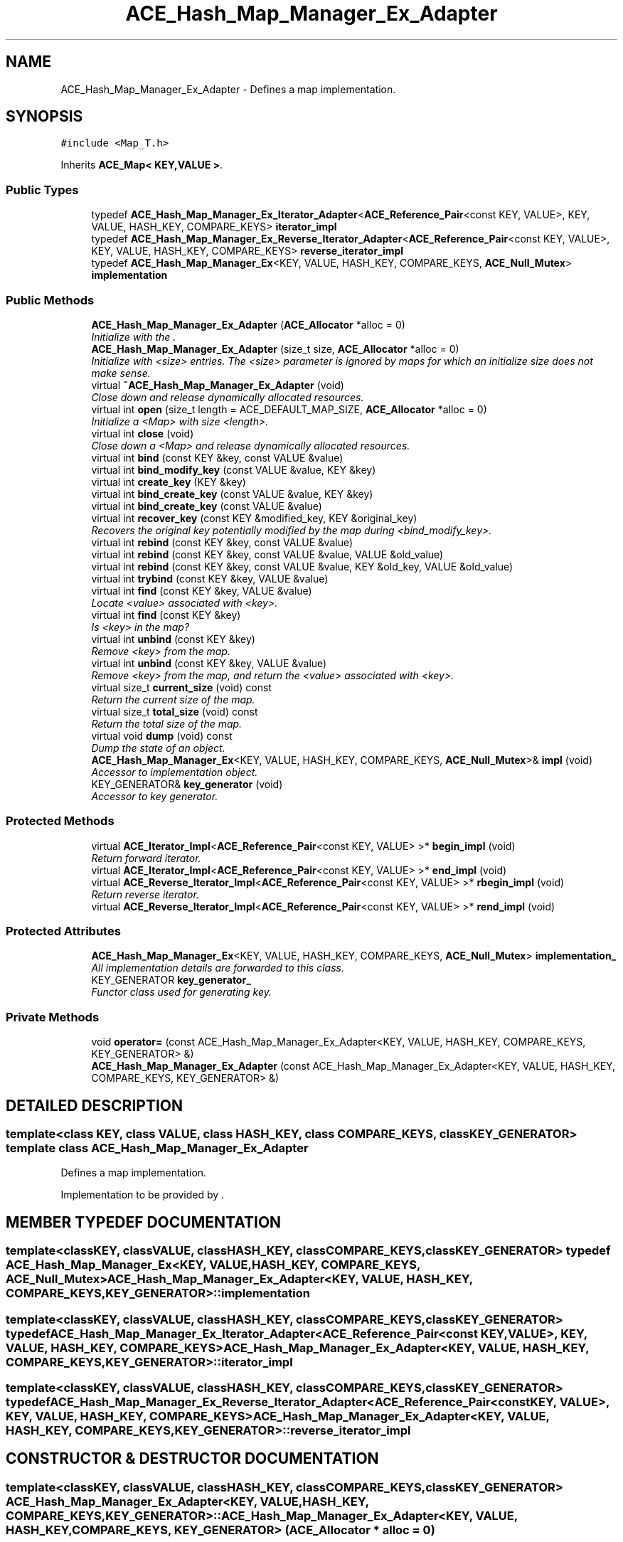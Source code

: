 .TH ACE_Hash_Map_Manager_Ex_Adapter 3 "5 Oct 2001" "ACE" \" -*- nroff -*-
.ad l
.nh
.SH NAME
ACE_Hash_Map_Manager_Ex_Adapter \- Defines a map implementation. 
.SH SYNOPSIS
.br
.PP
\fC#include <Map_T.h>\fR
.PP
Inherits \fBACE_Map< KEY,VALUE >\fR.
.PP
.SS Public Types

.in +1c
.ti -1c
.RI "typedef \fBACE_Hash_Map_Manager_Ex_Iterator_Adapter\fR<\fBACE_Reference_Pair\fR<const KEY, VALUE>, KEY, VALUE, HASH_KEY, COMPARE_KEYS> \fBiterator_impl\fR"
.br
.ti -1c
.RI "typedef \fBACE_Hash_Map_Manager_Ex_Reverse_Iterator_Adapter\fR<\fBACE_Reference_Pair\fR<const KEY, VALUE>, KEY, VALUE, HASH_KEY, COMPARE_KEYS> \fBreverse_iterator_impl\fR"
.br
.ti -1c
.RI "typedef \fBACE_Hash_Map_Manager_Ex\fR<KEY, VALUE, HASH_KEY, COMPARE_KEYS, \fBACE_Null_Mutex\fR> \fBimplementation\fR"
.br
.in -1c
.SS Public Methods

.in +1c
.ti -1c
.RI "\fBACE_Hash_Map_Manager_Ex_Adapter\fR (\fBACE_Allocator\fR *alloc = 0)"
.br
.RI "\fIInitialize with the .\fR"
.ti -1c
.RI "\fBACE_Hash_Map_Manager_Ex_Adapter\fR (size_t size, \fBACE_Allocator\fR *alloc = 0)"
.br
.RI "\fIInitialize with <size> entries. The <size> parameter is ignored by maps for which an initialize size does not make sense.\fR"
.ti -1c
.RI "virtual \fB~ACE_Hash_Map_Manager_Ex_Adapter\fR (void)"
.br
.RI "\fIClose down and release dynamically allocated resources.\fR"
.ti -1c
.RI "virtual int \fBopen\fR (size_t length = ACE_DEFAULT_MAP_SIZE, \fBACE_Allocator\fR *alloc = 0)"
.br
.RI "\fIInitialize a <Map> with size <length>.\fR"
.ti -1c
.RI "virtual int \fBclose\fR (void)"
.br
.RI "\fIClose down a <Map> and release dynamically allocated resources.\fR"
.ti -1c
.RI "virtual int \fBbind\fR (const KEY &key, const VALUE &value)"
.br
.ti -1c
.RI "virtual int \fBbind_modify_key\fR (const VALUE &value, KEY &key)"
.br
.ti -1c
.RI "virtual int \fBcreate_key\fR (KEY &key)"
.br
.ti -1c
.RI "virtual int \fBbind_create_key\fR (const VALUE &value, KEY &key)"
.br
.ti -1c
.RI "virtual int \fBbind_create_key\fR (const VALUE &value)"
.br
.ti -1c
.RI "virtual int \fBrecover_key\fR (const KEY &modified_key, KEY &original_key)"
.br
.RI "\fIRecovers the original key potentially modified by the map during <bind_modify_key>.\fR"
.ti -1c
.RI "virtual int \fBrebind\fR (const KEY &key, const VALUE &value)"
.br
.ti -1c
.RI "virtual int \fBrebind\fR (const KEY &key, const VALUE &value, VALUE &old_value)"
.br
.ti -1c
.RI "virtual int \fBrebind\fR (const KEY &key, const VALUE &value, KEY &old_key, VALUE &old_value)"
.br
.ti -1c
.RI "virtual int \fBtrybind\fR (const KEY &key, VALUE &value)"
.br
.ti -1c
.RI "virtual int \fBfind\fR (const KEY &key, VALUE &value)"
.br
.RI "\fILocate <value> associated with <key>.\fR"
.ti -1c
.RI "virtual int \fBfind\fR (const KEY &key)"
.br
.RI "\fIIs <key> in the map?\fR"
.ti -1c
.RI "virtual int \fBunbind\fR (const KEY &key)"
.br
.RI "\fIRemove <key> from the map.\fR"
.ti -1c
.RI "virtual int \fBunbind\fR (const KEY &key, VALUE &value)"
.br
.RI "\fIRemove <key> from the map, and return the <value> associated with <key>.\fR"
.ti -1c
.RI "virtual size_t \fBcurrent_size\fR (void) const"
.br
.RI "\fIReturn the current size of the map.\fR"
.ti -1c
.RI "virtual size_t \fBtotal_size\fR (void) const"
.br
.RI "\fIReturn the total size of the map.\fR"
.ti -1c
.RI "virtual void \fBdump\fR (void) const"
.br
.RI "\fIDump the state of an object.\fR"
.ti -1c
.RI "\fBACE_Hash_Map_Manager_Ex\fR<KEY, VALUE, HASH_KEY, COMPARE_KEYS, \fBACE_Null_Mutex\fR>& \fBimpl\fR (void)"
.br
.RI "\fIAccessor to implementation object.\fR"
.ti -1c
.RI "KEY_GENERATOR& \fBkey_generator\fR (void)"
.br
.RI "\fIAccessor to key generator.\fR"
.in -1c
.SS Protected Methods

.in +1c
.ti -1c
.RI "virtual \fBACE_Iterator_Impl\fR<\fBACE_Reference_Pair\fR<const KEY, VALUE> >* \fBbegin_impl\fR (void)"
.br
.RI "\fIReturn forward iterator.\fR"
.ti -1c
.RI "virtual \fBACE_Iterator_Impl\fR<\fBACE_Reference_Pair\fR<const KEY, VALUE> >* \fBend_impl\fR (void)"
.br
.ti -1c
.RI "virtual \fBACE_Reverse_Iterator_Impl\fR<\fBACE_Reference_Pair\fR<const KEY, VALUE> >* \fBrbegin_impl\fR (void)"
.br
.RI "\fIReturn reverse iterator.\fR"
.ti -1c
.RI "virtual \fBACE_Reverse_Iterator_Impl\fR<\fBACE_Reference_Pair\fR<const KEY, VALUE> >* \fBrend_impl\fR (void)"
.br
.in -1c
.SS Protected Attributes

.in +1c
.ti -1c
.RI "\fBACE_Hash_Map_Manager_Ex\fR<KEY, VALUE, HASH_KEY, COMPARE_KEYS, \fBACE_Null_Mutex\fR> \fBimplementation_\fR"
.br
.RI "\fIAll implementation details are forwarded to this class.\fR"
.ti -1c
.RI "KEY_GENERATOR \fBkey_generator_\fR"
.br
.RI "\fIFunctor class used for generating key.\fR"
.in -1c
.SS Private Methods

.in +1c
.ti -1c
.RI "void \fBoperator=\fR (const ACE_Hash_Map_Manager_Ex_Adapter<KEY, VALUE, HASH_KEY, COMPARE_KEYS, KEY_GENERATOR> &)"
.br
.ti -1c
.RI "\fBACE_Hash_Map_Manager_Ex_Adapter\fR (const ACE_Hash_Map_Manager_Ex_Adapter<KEY, VALUE, HASH_KEY, COMPARE_KEYS, KEY_GENERATOR> &)"
.br
.in -1c
.SH DETAILED DESCRIPTION
.PP 

.SS template<class KEY, class VALUE, class HASH_KEY, class COMPARE_KEYS, class KEY_GENERATOR>  template class ACE_Hash_Map_Manager_Ex_Adapter
Defines a map implementation.
.PP
.PP
 Implementation to be provided by . 
.PP
.SH MEMBER TYPEDEF DOCUMENTATION
.PP 
.SS template<classKEY, classVALUE, classHASH_KEY, classCOMPARE_KEYS, classKEY_GENERATOR> typedef \fBACE_Hash_Map_Manager_Ex\fR<KEY, VALUE, HASH_KEY, COMPARE_KEYS, \fBACE_Null_Mutex\fR> ACE_Hash_Map_Manager_Ex_Adapter<KEY, VALUE, HASH_KEY, COMPARE_KEYS, KEY_GENERATOR>::implementation
.PP
.SS template<classKEY, classVALUE, classHASH_KEY, classCOMPARE_KEYS, classKEY_GENERATOR> typedef \fBACE_Hash_Map_Manager_Ex_Iterator_Adapter\fR<\fBACE_Reference_Pair\fR<const KEY, VALUE>, KEY, VALUE, HASH_KEY, COMPARE_KEYS> ACE_Hash_Map_Manager_Ex_Adapter<KEY, VALUE, HASH_KEY, COMPARE_KEYS, KEY_GENERATOR>::iterator_impl
.PP
.SS template<classKEY, classVALUE, classHASH_KEY, classCOMPARE_KEYS, classKEY_GENERATOR> typedef \fBACE_Hash_Map_Manager_Ex_Reverse_Iterator_Adapter\fR<\fBACE_Reference_Pair\fR<const KEY, VALUE>, KEY, VALUE, HASH_KEY, COMPARE_KEYS> ACE_Hash_Map_Manager_Ex_Adapter<KEY, VALUE, HASH_KEY, COMPARE_KEYS, KEY_GENERATOR>::reverse_iterator_impl
.PP
.SH CONSTRUCTOR & DESTRUCTOR DOCUMENTATION
.PP 
.SS template<classKEY, classVALUE, classHASH_KEY, classCOMPARE_KEYS, classKEY_GENERATOR> ACE_Hash_Map_Manager_Ex_Adapter<KEY, VALUE, HASH_KEY, COMPARE_KEYS, KEY_GENERATOR>::ACE_Hash_Map_Manager_Ex_Adapter<KEY, VALUE, HASH_KEY, COMPARE_KEYS, KEY_GENERATOR> (\fBACE_Allocator\fR * alloc = 0)
.PP
Initialize with the .
.PP
.SS template<classKEY, classVALUE, classHASH_KEY, classCOMPARE_KEYS, classKEY_GENERATOR> ACE_Hash_Map_Manager_Ex_Adapter<KEY, VALUE, HASH_KEY, COMPARE_KEYS, KEY_GENERATOR>::ACE_Hash_Map_Manager_Ex_Adapter<KEY, VALUE, HASH_KEY, COMPARE_KEYS, KEY_GENERATOR> (size_t size, \fBACE_Allocator\fR * alloc = 0)
.PP
Initialize with <size> entries. The <size> parameter is ignored by maps for which an initialize size does not make sense.
.PP
.SS template<classKEY, classVALUE, classHASH_KEY, classCOMPARE_KEYS, classKEY_GENERATOR> ACE_Hash_Map_Manager_Ex_Adapter<KEY, VALUE, HASH_KEY, COMPARE_KEYS, KEY_GENERATOR>::~ACE_Hash_Map_Manager_Ex_Adapter<KEY, VALUE, HASH_KEY, COMPARE_KEYS, KEY_GENERATOR> (void)\fC [virtual]\fR
.PP
Close down and release dynamically allocated resources.
.PP
.SS template<classKEY, classVALUE, classHASH_KEY, classCOMPARE_KEYS, classKEY_GENERATOR> ACE_Hash_Map_Manager_Ex_Adapter<KEY, VALUE, HASH_KEY, COMPARE_KEYS, KEY_GENERATOR>::ACE_Hash_Map_Manager_Ex_Adapter<KEY, VALUE, HASH_KEY, COMPARE_KEYS, KEY_GENERATOR> (const ACE_Hash_Map_Manager_Ex_Adapter< KEY,VALUE,HASH_KEY,COMPARE_KEYS,KEY_GENERATOR >&)\fC [private]\fR
.PP
.SH MEMBER FUNCTION DOCUMENTATION
.PP 
.SS template<classKEY, classVALUE, classHASH_KEY, classCOMPARE_KEYS, classKEY_GENERATOR> \fBACE_Iterator_Impl\fR< \fBACE_Reference_Pair\fR< const KEY,VALUE > >* ACE_Hash_Map_Manager_Ex_Adapter<KEY, VALUE, HASH_KEY, COMPARE_KEYS, KEY_GENERATOR>::begin_impl (void)\fC [protected, virtual]\fR
.PP
Return forward iterator.
.PP
Reimplemented from \fBACE_Map\fR.
.SS template<classKEY, classVALUE, classHASH_KEY, classCOMPARE_KEYS, classKEY_GENERATOR> int ACE_Hash_Map_Manager_Ex_Adapter<KEY, VALUE, HASH_KEY, COMPARE_KEYS, KEY_GENERATOR>::bind (const KEY & key, const VALUE & value)\fC [virtual]\fR
.PP
Add <key>/<value> pair to the map. If <key> is already in the map then no changes are made and 1 is returned. Returns 0 on a successful addition. This function fails for maps that do not allow user specified keys. <key> is an "in" parameter. 
.PP
Reimplemented from \fBACE_Map\fR.
.SS template<classKEY, classVALUE, classHASH_KEY, classCOMPARE_KEYS, classKEY_GENERATOR> int ACE_Hash_Map_Manager_Ex_Adapter<KEY, VALUE, HASH_KEY, COMPARE_KEYS, KEY_GENERATOR>::bind_create_key (const VALUE & value)\fC [virtual]\fR
.PP
Add <value> to the map. The user does not care about the corresponding key produced by the Map. For maps that do not naturally produce keys, the map adapters will use the <KEY_GENERATOR> class to produce a key. However, the users are responsible for not jeopardizing this key production scheme by using user specified keys with keys produced by the key generator. 
.PP
Reimplemented from \fBACE_Map\fR.
.SS template<classKEY, classVALUE, classHASH_KEY, classCOMPARE_KEYS, classKEY_GENERATOR> int ACE_Hash_Map_Manager_Ex_Adapter<KEY, VALUE, HASH_KEY, COMPARE_KEYS, KEY_GENERATOR>::bind_create_key (const VALUE & value, KEY & key)\fC [virtual]\fR
.PP
Add <value> to the map, and the corresponding key produced by the Map is returned through <key> which is an "out" parameter. For maps that do not naturally produce keys, the map adapters will use the <KEY_GENERATOR> class to produce a key. However, the users are responsible for not jeopardizing this key production scheme by using user specified keys with keys produced by the key generator. 
.PP
Reimplemented from \fBACE_Map\fR.
.SS template<classKEY, classVALUE, classHASH_KEY, classCOMPARE_KEYS, classKEY_GENERATOR> int ACE_Hash_Map_Manager_Ex_Adapter<KEY, VALUE, HASH_KEY, COMPARE_KEYS, KEY_GENERATOR>::bind_modify_key (const VALUE & value, KEY & key)\fC [virtual]\fR
.PP
Add <key>/<value> pair to the map. <key> is an "inout" parameter and maybe modified/extended by the map to add additional information. To recover original key, call the <recover_key> method. 
.PP
Reimplemented from \fBACE_Map\fR.
.SS template<classKEY, classVALUE, classHASH_KEY, classCOMPARE_KEYS, classKEY_GENERATOR> int ACE_Hash_Map_Manager_Ex_Adapter<KEY, VALUE, HASH_KEY, COMPARE_KEYS, KEY_GENERATOR>::close (void)\fC [virtual]\fR
.PP
Close down a <Map> and release dynamically allocated resources.
.PP
Reimplemented from \fBACE_Map\fR.
.SS template<classKEY, classVALUE, classHASH_KEY, classCOMPARE_KEYS, classKEY_GENERATOR> int ACE_Hash_Map_Manager_Ex_Adapter<KEY, VALUE, HASH_KEY, COMPARE_KEYS, KEY_GENERATOR>::create_key (KEY & key)\fC [virtual]\fR
.PP
Produce a key and return it through <key> which is an "out" parameter. For maps that do not naturally produce keys, the map adapters will use the <KEY_GENERATOR> class to produce a key. However, the users are responsible for not jeopardizing this key production scheme by using user specified keys with keys produced by the key generator. 
.PP
Reimplemented from \fBACE_Map\fR.
.SS template<classKEY, classVALUE, classHASH_KEY, classCOMPARE_KEYS, classKEY_GENERATOR> size_t ACE_Hash_Map_Manager_Ex_Adapter<KEY, VALUE, HASH_KEY, COMPARE_KEYS, KEY_GENERATOR>::current_size (void) const\fC [virtual]\fR
.PP
Return the current size of the map.
.PP
Reimplemented from \fBACE_Map\fR.
.SS template<classKEY, classVALUE, classHASH_KEY, classCOMPARE_KEYS, classKEY_GENERATOR> void ACE_Hash_Map_Manager_Ex_Adapter<KEY, VALUE, HASH_KEY, COMPARE_KEYS, KEY_GENERATOR>::dump (void) const\fC [virtual]\fR
.PP
Dump the state of an object.
.PP
Reimplemented from \fBACE_Map\fR.
.SS template<classKEY, classVALUE, classHASH_KEY, classCOMPARE_KEYS, classKEY_GENERATOR> virtual \fBACE_Iterator_Impl\fR<\fBACE_Reference_Pair\fR<const KEY, VALUE> >* ACE_Hash_Map_Manager_Ex_Adapter<KEY, VALUE, HASH_KEY, COMPARE_KEYS, KEY_GENERATOR>::end_impl (void)\fC [protected, virtual]\fR
.PP
Reimplemented from \fBACE_Map\fR.
.SS template<classKEY, classVALUE, classHASH_KEY, classCOMPARE_KEYS, classKEY_GENERATOR> int ACE_Hash_Map_Manager_Ex_Adapter<KEY, VALUE, HASH_KEY, COMPARE_KEYS, KEY_GENERATOR>::find (const KEY & key)\fC [virtual]\fR
.PP
Is <key> in the map?
.PP
Reimplemented from \fBACE_Map\fR.
.SS template<classKEY, classVALUE, classHASH_KEY, classCOMPARE_KEYS, classKEY_GENERATOR> int ACE_Hash_Map_Manager_Ex_Adapter<KEY, VALUE, HASH_KEY, COMPARE_KEYS, KEY_GENERATOR>::find (const KEY & key, VALUE & value)\fC [virtual]\fR
.PP
Locate <value> associated with <key>.
.PP
Reimplemented from \fBACE_Map\fR.
.SS template<classKEY, classVALUE, classHASH_KEY, classCOMPARE_KEYS, classKEY_GENERATOR> \fBACE_Hash_Map_Manager_Ex\fR< KEY,VALUE,HASH_KEY,COMPARE_KEYS,\fBACE_Null_Mutex\fR >& ACE_Hash_Map_Manager_Ex_Adapter<KEY, VALUE, HASH_KEY, COMPARE_KEYS, KEY_GENERATOR>::impl (void)
.PP
Accessor to implementation object.
.PP
.SS template<classKEY, classVALUE, classHASH_KEY, classCOMPARE_KEYS, classKEY_GENERATOR> KEY_GENERATOR & ACE_Hash_Map_Manager_Ex_Adapter<KEY, VALUE, HASH_KEY, COMPARE_KEYS, KEY_GENERATOR>::key_generator (void)
.PP
Accessor to key generator.
.PP
.SS template<classKEY, classVALUE, classHASH_KEY, classCOMPARE_KEYS, classKEY_GENERATOR> int ACE_Hash_Map_Manager_Ex_Adapter<KEY, VALUE, HASH_KEY, COMPARE_KEYS, KEY_GENERATOR>::open (size_t length = ACE_DEFAULT_MAP_SIZE, \fBACE_Allocator\fR * alloc = 0)\fC [virtual]\fR
.PP
Initialize a <Map> with size <length>.
.PP
Reimplemented from \fBACE_Map\fR.
.SS template<classKEY, classVALUE, classHASH_KEY, classCOMPARE_KEYS, classKEY_GENERATOR> void ACE_Hash_Map_Manager_Ex_Adapter<KEY, VALUE, HASH_KEY, COMPARE_KEYS, KEY_GENERATOR>::operator= (const ACE_Hash_Map_Manager_Ex_Adapter< KEY,VALUE,HASH_KEY,COMPARE_KEYS,KEY_GENERATOR >&)\fC [private]\fR
.PP
.SS template<classKEY, classVALUE, classHASH_KEY, classCOMPARE_KEYS, classKEY_GENERATOR> \fBACE_Reverse_Iterator_Impl\fR< \fBACE_Reference_Pair\fR< const KEY,VALUE > >* ACE_Hash_Map_Manager_Ex_Adapter<KEY, VALUE, HASH_KEY, COMPARE_KEYS, KEY_GENERATOR>::rbegin_impl (void)\fC [protected, virtual]\fR
.PP
Return reverse iterator.
.PP
Reimplemented from \fBACE_Map\fR.
.SS template<classKEY, classVALUE, classHASH_KEY, classCOMPARE_KEYS, classKEY_GENERATOR> int ACE_Hash_Map_Manager_Ex_Adapter<KEY, VALUE, HASH_KEY, COMPARE_KEYS, KEY_GENERATOR>::rebind (const KEY & key, const VALUE & value, KEY & old_key, VALUE & old_value)\fC [virtual]\fR
.PP
Reassociate <key> with <value>, storing the old key and value into the "out" parameters <old_key> and <old_value>. The function fails if <key> is not in the map for maps that do not allow user specified keys. However, for maps that allow user specified keys, if the key is not in the map, a new <key>/<value> association is created. 
.PP
Reimplemented from \fBACE_Map\fR.
.SS template<classKEY, classVALUE, classHASH_KEY, classCOMPARE_KEYS, classKEY_GENERATOR> int ACE_Hash_Map_Manager_Ex_Adapter<KEY, VALUE, HASH_KEY, COMPARE_KEYS, KEY_GENERATOR>::rebind (const KEY & key, const VALUE & value, VALUE & old_value)\fC [virtual]\fR
.PP
Reassociate <key> with <value>, storing the old value into the "out" parameter <old_value>. The function fails if <key> is not in the map for maps that do not allow user specified keys. However, for maps that allow user specified keys, if the key is not in the map, a new <key>/<value> association is created. 
.PP
Reimplemented from \fBACE_Map\fR.
.SS template<classKEY, classVALUE, classHASH_KEY, classCOMPARE_KEYS, classKEY_GENERATOR> int ACE_Hash_Map_Manager_Ex_Adapter<KEY, VALUE, HASH_KEY, COMPARE_KEYS, KEY_GENERATOR>::rebind (const KEY & key, const VALUE & value)\fC [virtual]\fR
.PP
Reassociate <key> with <value>. The function fails if <key> is not in the map for maps that do not allow user specified keys. However, for maps that allow user specified keys, if the key is not in the map, a new <key>/<value> association is created. 
.PP
Reimplemented from \fBACE_Map\fR.
.SS template<classKEY, classVALUE, classHASH_KEY, classCOMPARE_KEYS, classKEY_GENERATOR> int ACE_Hash_Map_Manager_Ex_Adapter<KEY, VALUE, HASH_KEY, COMPARE_KEYS, KEY_GENERATOR>::recover_key (const KEY & modified_key, KEY & original_key)\fC [virtual]\fR
.PP
Recovers the original key potentially modified by the map during <bind_modify_key>.
.PP
Reimplemented from \fBACE_Map\fR.
.SS template<classKEY, classVALUE, classHASH_KEY, classCOMPARE_KEYS, classKEY_GENERATOR> virtual \fBACE_Reverse_Iterator_Impl\fR<\fBACE_Reference_Pair\fR<const KEY, VALUE> >* ACE_Hash_Map_Manager_Ex_Adapter<KEY, VALUE, HASH_KEY, COMPARE_KEYS, KEY_GENERATOR>::rend_impl (void)\fC [protected, virtual]\fR
.PP
Reimplemented from \fBACE_Map\fR.
.SS template<classKEY, classVALUE, classHASH_KEY, classCOMPARE_KEYS, classKEY_GENERATOR> size_t ACE_Hash_Map_Manager_Ex_Adapter<KEY, VALUE, HASH_KEY, COMPARE_KEYS, KEY_GENERATOR>::total_size (void) const\fC [virtual]\fR
.PP
Return the total size of the map.
.PP
Reimplemented from \fBACE_Map\fR.
.SS template<classKEY, classVALUE, classHASH_KEY, classCOMPARE_KEYS, classKEY_GENERATOR> int ACE_Hash_Map_Manager_Ex_Adapter<KEY, VALUE, HASH_KEY, COMPARE_KEYS, KEY_GENERATOR>::trybind (const KEY & key, VALUE & value)\fC [virtual]\fR
.PP
Associate <key> with <value> if and only if <key> is not in the map. If <key> is already in the map, then the <value> parameter is overwritten with the existing value in the map. Returns 0 if a new <key>/<value> association is created. Returns 1 if an attempt is made to bind an existing entry. This function fails for maps that do not allow user specified keys. 
.PP
Reimplemented from \fBACE_Map\fR.
.SS template<classKEY, classVALUE, classHASH_KEY, classCOMPARE_KEYS, classKEY_GENERATOR> int ACE_Hash_Map_Manager_Ex_Adapter<KEY, VALUE, HASH_KEY, COMPARE_KEYS, KEY_GENERATOR>::unbind (const KEY & key, VALUE & value)\fC [virtual]\fR
.PP
Remove <key> from the map, and return the <value> associated with <key>.
.PP
Reimplemented from \fBACE_Map\fR.
.SS template<classKEY, classVALUE, classHASH_KEY, classCOMPARE_KEYS, classKEY_GENERATOR> int ACE_Hash_Map_Manager_Ex_Adapter<KEY, VALUE, HASH_KEY, COMPARE_KEYS, KEY_GENERATOR>::unbind (const KEY & key)\fC [virtual]\fR
.PP
Remove <key> from the map.
.PP
Reimplemented from \fBACE_Map\fR.
.SH MEMBER DATA DOCUMENTATION
.PP 
.SS template<classKEY, classVALUE, classHASH_KEY, classCOMPARE_KEYS, classKEY_GENERATOR> \fBACE_Hash_Map_Manager_Ex\fR< KEY,VALUE,HASH_KEY,COMPARE_KEYS,\fBACE_Null_Mutex\fR > ACE_Hash_Map_Manager_Ex_Adapter<KEY, VALUE, HASH_KEY, COMPARE_KEYS, KEY_GENERATOR>::implementation_\fC [protected]\fR
.PP
All implementation details are forwarded to this class.
.PP
.SS template<classKEY, classVALUE, classHASH_KEY, classCOMPARE_KEYS, classKEY_GENERATOR> KEY_GENERATOR ACE_Hash_Map_Manager_Ex_Adapter<KEY, VALUE, HASH_KEY, COMPARE_KEYS, KEY_GENERATOR>::key_generator_\fC [protected]\fR
.PP
Functor class used for generating key.
.PP


.SH AUTHOR
.PP 
Generated automatically by Doxygen for ACE from the source code.